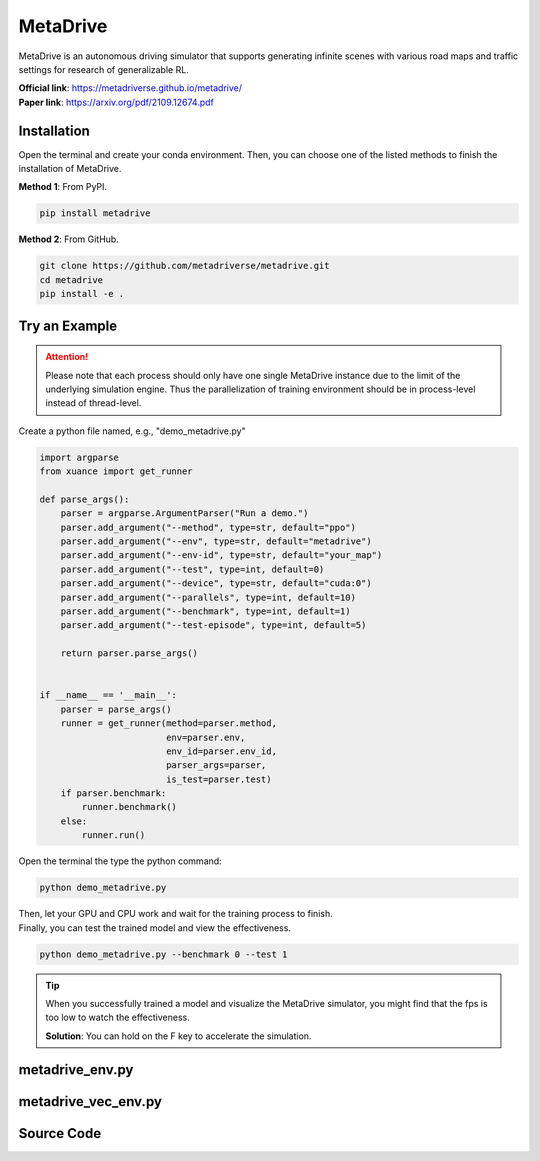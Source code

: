 MetaDrive
=======================================

MetaDrive is an autonomous driving simulator that supports generating infinite scenes with various road maps and traffic settings for research of generalizable RL.

| **Official link**: `https://metadriverse.github.io/metadrive/ <https://metadriverse.github.io/metadrive/>`_
| **Paper link**: `https://arxiv.org/pdf/2109.12674.pdf <https://arxiv.org/pdf/2109.12674.pdf>`_

.. raw:: html

    <br><hr>

Installation
-----------------------------------------------

Open the terminal and create your conda environment.
Then, you can choose one of the listed methods to finish the installation of MetaDrive.

**Method 1**: From PyPI.

.. code-block:: bash

    pip install metadrive

**Method 2**: From GitHub.

.. code-block:: bash

    git clone https://github.com/metadriverse/metadrive.git
    cd metadrive
    pip install -e .

.. raw:: html

    <br><hr>

Try an Example
-----------------------------------------------

.. attention::

    Please note that each process should only have one single MetaDrive instance due to the limit of the underlying simulation engine.
    Thus the parallelization of training environment should be in process-level instead of thread-level.

Create a python file named, e.g., "demo_metadrive.py"

.. code-block:: python

    import argparse
    from xuance import get_runner

    def parse_args():
        parser = argparse.ArgumentParser("Run a demo.")
        parser.add_argument("--method", type=str, default="ppo")
        parser.add_argument("--env", type=str, default="metadrive")
        parser.add_argument("--env-id", type=str, default="your_map")
        parser.add_argument("--test", type=int, default=0)
        parser.add_argument("--device", type=str, default="cuda:0")
        parser.add_argument("--parallels", type=int, default=10)
        parser.add_argument("--benchmark", type=int, default=1)
        parser.add_argument("--test-episode", type=int, default=5)

        return parser.parse_args()


    if __name__ == '__main__':
        parser = parse_args()
        runner = get_runner(method=parser.method,
                            env=parser.env,
                            env_id=parser.env_id,
                            parser_args=parser,
                            is_test=parser.test)
        if parser.benchmark:
            runner.benchmark()
        else:
            runner.run()

Open the terminal the type the python command:

.. code-block:: bash

    python demo_metadrive.py

| Then, let your GPU and CPU work and wait for the training process to finish.
| Finally, you can test the trained model and view the effectiveness.

.. code-block:: bash

    python demo_metadrive.py --benchmark 0 --test 1

.. tip::

    When you successfully trained a model and visualize the MetaDrive simulator,
    you might find that the fps is too low to watch the effectiveness.

    **Solution**: You can hold on the F key to accelerate the simulation.

.. raw:: html

    <br><hr>

metadrive_env.py
-----------------------------------------------

.. py:class::
    xuance.environment.metadrive.MetaDrive_Env(args)

    This class is a custom wrapper for MetaDrive environments.

    :param env_id: the arguments for creating an environment.
    :type env_id: SimpleNamespace

.. py:function::
    xuance.environment.metadrive.MetaDrive_Env.close()

    Close the underlying MetaDrive environment.

.. py:function::
    xuance.environment.metadrive.MetaDrive_Env.render(mode)

    Get the rendered images of the environment.
    (In this environment, the render method is null.
    You can visualize the environment by setting the "use_render" config as True in the __init__() method.)

    :param mode: determine the rendering mode for the visualization
    :type mode: str
    :return: the rendered images from subprocesses.
    :rtype: np.ndarray

.. py:function::
    xuance.environment.metadrive.MetaDrive_Env.reset()

    Reset the environment.

    :return: the reset observations, and the information.
    :rtype: tuple

.. py:function::
    xuance.environment.metadrive.MetaDrive_Env.step(actions)

    Take an action as input, perform a step in the underlying MetaDrive environment.

    :param actions: the executable actions for the environment.
    :type actions: np.ndarray
    :return: the next step data, including local observations, rewards, terminated variables, truncated variables, and the other information.
    :rtype: tuple

.. raw:: html

    <br><hr>

metadrive_vec_env.py
-----------------------------------------------

.. py:class::
    xuance.environment.metadrive.SubprocVecEnv_MetaDrive(env_fns, context='spawn', in_series=1)

    This class defines a vectorized environment for the metadrive environments.
    This class in derivated from the xuance.environment.gym.gym_vec_env.SubprocVecEnv_Gym.

    :param env_fns: environment function.
    :param context: the method used for creating and managing processes in a multiprocessing environment.
    :param in_series: specifies the number of environments to run in series.
    :type in_series: int


.. py:class::
    xuance.environment.metadrive.DummyVecEnv_MetaDrive(env_fns)

    A simplified vectorized environment that runs multiple environments sequentially,
    handling one environment at a time.
    This class in derivated from the xuance.environment.gym.gym_vec_env.DummyVecEnv_Gym.

    :param env_fns: environment function.

.. raw:: html

    <br><hr>

Source Code
------------------------------------------------

.. tabs::

    .. group-tab:: metadrive_env.py

        .. code-block:: python

            import numpy as np

            class MetaDrive_Env:
                def __init__(self, args):
                    self.env_id = args.env_id
                    from metadrive.envs.metadrive_env import MetaDriveEnv
                    self.env = MetaDriveEnv(config={"use_render": args.render})

                    self._episode_step = 0  # The count of steps for current episode.
                    self._episode_score = 0.0  # The cumulated rewards for current episode.
                    self.observation_space = self.env.observation_space
                    self.action_space = self.env.action_space
                    self.max_episode_steps = self.env.episode_lengths

                def close(self):
                    self.env.close()

                def render(self, *args, **kwargs):
                    return np.zeros([2, 2, 2])

                def reset(self):
                    obs, info = self.env.reset()
                    self._episode_step = 0  # The count of steps for current episode.
                    self._episode_score = 0.0  # The cumulated rewards for current episode.
                    info["episode_step"] = self._episode_step
                    return obs, info

                def step(self, actions):
                    observation, reward, terminated, truncated, info = self.env.step(actions)

                    self._episode_step += 1
                    self._episode_score += reward
                    info["episode_step"] = self._episode_step  # current episode step
                    info["episode_score"] = self._episode_score  # the accumulated rewards
                    return observation, reward, terminated, truncated, info

    .. group-tab:: metadrive_vec_env.py

        .. code-block:: python

            from xuance.environment.gym.gym_vec_env import SubprocVecEnv_Gym, DummyVecEnv_Gym, worker

            class SubprocVecEnv_MetaDrive(SubprocVecEnv_Gym):
                """
                VecEnv that runs multiple environments in parallel in subproceses and communicates with them via pipes.
                Recommended to use when num_envs > 1 and step() can be a bottleneck.
                """
                def __init__(self, env_fns, context='spawn', in_series=1):
                    """
                    Arguments:
                    env_fns: iterable of callables -  functions that create environments to run in subprocesses. Need to be cloud-pickleable
                    in_series: number of environments to run in series in a single process
                    (e.g. when len(env_fns) == 12 and in_series == 3, it will run 4 processes, each running 3 envs in series)
                    """
                    super(SubprocVecEnv_MetaDrive, self).__init__(env_fns, context, in_series)


            class DummyVecEnv_MetaDrive(DummyVecEnv_Gym):
                """
                VecEnv that does runs multiple environments sequentially, that is,
                the step and reset commands are send to one environment at a time.
                Useful when debugging and when num_env == 1 (in the latter case,
                avoids communication overhead)
                """
                def __init__(self, env_fns):
                    super(DummyVecEnv_MetaDrive, self).__init__(env_fns)
